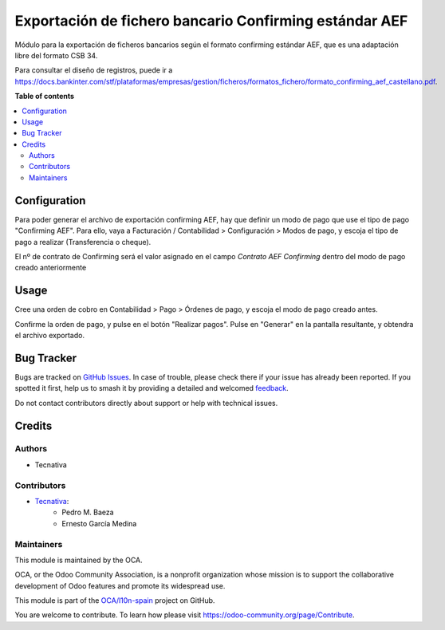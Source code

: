 =======================================================
Exportación de fichero bancario Confirming estándar AEF
=======================================================

.. 
   !!!!!!!!!!!!!!!!!!!!!!!!!!!!!!!!!!!!!!!!!!!!!!!!!!!!
   !! This file is generated by oca-gen-addon-readme !!
   !! changes will be overwritten.                   !!
   !!!!!!!!!!!!!!!!!!!!!!!!!!!!!!!!!!!!!!!!!!!!!!!!!!!!
   !! source digest: sha256:05e91c1fbe7751cbb69d42eeffc07b7a8718f120f04764c219eb229a013d9c86
   !!!!!!!!!!!!!!!!!!!!!!!!!!!!!!!!!!!!!!!!!!!!!!!!!!!!

.. |badge1| image:: https://img.shields.io/badge/maturity-Beta-yellow.png
    :target: https://odoo-community.org/page/development-status
    :alt: Beta
.. |badge2| image:: https://img.shields.io/badge/licence-AGPL--3-blue.png
    :target: http://www.gnu.org/licenses/agpl-3.0-standalone.html
    :alt: License: AGPL-3
.. |badge3| image:: https://img.shields.io/badge/github-OCA%2Fl10n--spain-lightgray.png?logo=github
    :target: https://github.com/OCA/l10n-spain/tree/14.0/l10n_es_payment_order_confirming_aef
    :alt: OCA/l10n-spain
.. |badge4| image:: https://img.shields.io/badge/weblate-Translate%20me-F47D42.png
    :target: https://translation.odoo-community.org/projects/l10n-spain-14-0/l10n-spain-14-0-l10n_es_payment_order_confirming_aef
    :alt: Translate me on Weblate
.. |badge5| image:: https://img.shields.io/badge/runboat-Try%20me-875A7B.png
    :target: https://runboat.odoo-community.org/builds?repo=OCA/l10n-spain&target_branch=14.0
    :alt: Try me on Runboat

|badge1| |badge2| |badge3| |badge4| |badge5|

Módulo para la exportación de ficheros bancarios según el formato confirming estándar AEF,
que es una adaptación libre del formato CSB 34.

Para consultar el diseño de registros, puede ir a https://docs.bankinter.com/stf/plataformas/empresas/gestion/ficheros/formatos_fichero/formato_confirming_aef_castellano.pdf.

**Table of contents**

.. contents::
   :local:

Configuration
=============

Para poder generar el archivo de exportación confirming AEF, hay que definir un modo de
pago que use el tipo de pago "Confirming AEF". Para ello, vaya a Facturación / Contabilidad >
Configuración > Modos de pago, y escoja el tipo de pago a realizar
(Transferencia o cheque).

El nº de contrato de Confirming será el valor asignado en el campo `Contrato AEF Confirming`
dentro del modo de pago creado anteriormente

Usage
=====

Cree una orden de cobro en Contabilidad > Pago > Órdenes de pago, y escoja
el modo de pago creado antes.

Confirme la orden de pago, y pulse en el botón "Realizar pagos". Pulse en
"Generar" en la pantalla resultante, y obtendra el archivo exportado.

Bug Tracker
===========

Bugs are tracked on `GitHub Issues <https://github.com/OCA/l10n-spain/issues>`_.
In case of trouble, please check there if your issue has already been reported.
If you spotted it first, help us to smash it by providing a detailed and welcomed
`feedback <https://github.com/OCA/l10n-spain/issues/new?body=module:%20l10n_es_payment_order_confirming_aef%0Aversion:%2014.0%0A%0A**Steps%20to%20reproduce**%0A-%20...%0A%0A**Current%20behavior**%0A%0A**Expected%20behavior**>`_.

Do not contact contributors directly about support or help with technical issues.

Credits
=======

Authors
~~~~~~~

* Tecnativa

Contributors
~~~~~~~~~~~~

* `Tecnativa <https://www.tecnativa.com>`_:
    * Pedro M. Baeza
    * Ernesto García Medina

Maintainers
~~~~~~~~~~~

This module is maintained by the OCA.

.. image:: https://odoo-community.org/logo.png
   :alt: Odoo Community Association
   :target: https://odoo-community.org

OCA, or the Odoo Community Association, is a nonprofit organization whose
mission is to support the collaborative development of Odoo features and
promote its widespread use.

This module is part of the `OCA/l10n-spain <https://github.com/OCA/l10n-spain/tree/14.0/l10n_es_payment_order_confirming_aef>`_ project on GitHub.

You are welcome to contribute. To learn how please visit https://odoo-community.org/page/Contribute.
